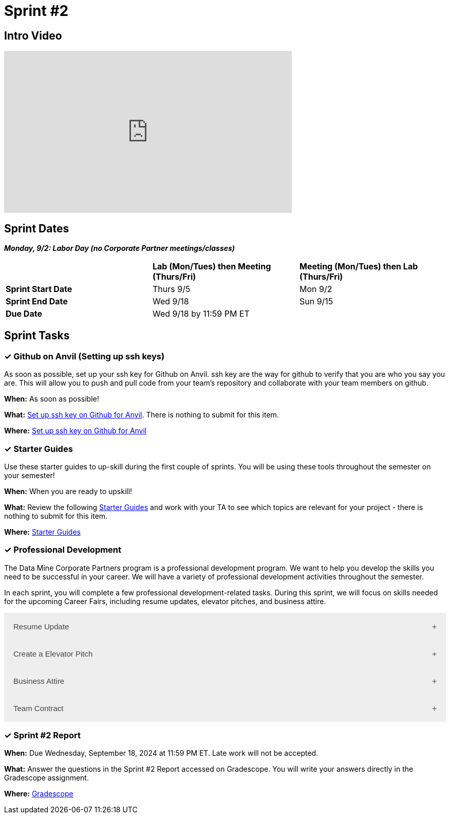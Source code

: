 = Sprint #2

== Intro Video

++++
<iframe width="560" height="315" src="https://www.youtube.com/embed/B9CIIUJWGlc?si=fjPQqSMoaPEvEYhX" title="YouTube video player" frameborder="0" allow="accelerometer; autoplay; clipboard-write; encrypted-media; gyroscope; picture-in-picture; web-share" allowfullscreen></iframe>
++++

== Sprint Dates

*_Monday, 9/2:  Labor Day (no Corporate Partner meetings/classes)_*

[cols="<.^1,^.^1,^.^1"]
|===

| |*Lab (Mon/Tues) then Meeting (Thurs/Fri)* |*Meeting (Mon/Tues) then Lab (Thurs/Fri)*

|*Sprint Start Date*
|Thurs 9/5
|Mon 9/2

|*Sprint End Date*
|Wed 9/18
|Sun 9/15

|*Due Date*
2+| Wed 9/18 by 11:59 PM ET

|===

== Sprint Tasks

=== &#10003; Github on Anvil (Setting up ssh keys)

As soon as possible, set up your ssh key for Github on Anvil. ssh key are the way for github to verify that you are who you say you are. This will allow you to push and pull code from your team's repository and collaborate with your team members on github.

*When:* As soon as possible!

*What:*  https://the-examples-book.com/starter-guides/tools-and-standards/git/github-anvil[Set up ssh key on Github for Anvil]. There is nothing to submit for this item.

*Where:* https://the-examples-book.com/starter-guides/tools-and-standards/git/github-anvil[Set up ssh key on Github for Anvil]

=== &#10003; Starter Guides

Use these starter guides to up-skill during the first couple of sprints. You will be using these tools throughout the semester on your semester!

*When:* When you are ready to upskill!

*What:* Review the following xref:starter-guides:ROOT:index.adoc[Starter Guides] and work with your TA to see which topics are relevant for your project - there is nothing to submit for this item.

*Where:* xref:starter-guides:ROOT:index.adoc[Starter Guides]

=== &#10003; Professional Development 

The Data Mine Corporate Partners program is a professional development program. We want to help you develop the skills you need to be successful in your career. We will have a variety of professional development activities throughout the semester.

In each sprint, you will complete a few professional development-related tasks. During this sprint, we will focus on skills needed for the upcoming Career Fairs, including resume updates, elevator pitches, and business attire. 

++++
<html>
<head>
<meta name="viewport"  content="width=device-width, initial-scale=1">
<style>
.accordion {
  background-color: #eee;
  color: #444;
  cursor: pointer;
  padding: 18px;
  width: 100%;
  border: none;
  text-align: left;
  outline: none;
  font-size: 15px;
  transition: 0.4s;
}

.active, .accordion:hover {
  background-color: #ccc;
}

.accordion:after {
  content: '\002B';
  color: #777;
  font-weight: bold;
  float: right;
  margin-left: 5px;
}

.active:after {
  content: "\2212";
}

.panel {
  padding: 0 18px;
  background-color: white;
  max-height: 0;
  overflow: hidden;
  transition: max-height 0.2s ease-out;
}
</style>
</head>
<body>

<button class="accordion">Resume Update</button>
<div class="panel">
	<div>
		<p><b>When: </b>Due Wednesday, September 11, 2024 at 11:59 PM ET. Late work will not be accepted.
		</p>
<br>
	</div>
	<div>
		<p><b>What: </b>Review assignment 1 of <a href="https://the-examples-book.com/crp/students/resume_cv_interview">Resume and Complete Mock Interview Assignment</a> and write a reflection in "Sprint 2: Professional Development".</p>
<br>
	</div>
	<div>
		<p><b>Where: </b>Complete the knowledge check for this professional development training on <a href="https://www.gradescope.com/">Gradescope</a> in the assignment "Sprint 2: Professional Development".</p>
<br>
  </div>
  <div>
		<p><b>Why: </b>Updating your resume is crucial for career fairs because it ensures that your most recent accomplishments, skills, and experiences are highlighted. Presenting a polished resume at the Career Fair will help you get your dream internship/job. </p>
<br>
  </div>
</div>

<button class="accordion">Create a Elevator Pitch</button>
<div class="panel">
	<div>
		<p><b>When: </b>Due Wednesday, September 11, 2024 at 11:59 PM ET. Late work will not be accepted. 
		</p>
<br>
	</div>
	<div>
		<p><b>What: </b>Review <a href="https://the-examples-book.com/crp/students/elevator_pitch">Elevator Pitch Guide.</a> and submit your elevator pitch in "Sprint 2: Professional Development".</p>
<br>
	</div>
	<div>
		<p><b>Where: </b>Complete the knowledge check for this professional development training on <a href="https://www.gradescope.com/">Gradescope</a> in the assignment "Sprint 2: Professional Development".</a></p>
<br>
  </div>
  <div>
		<p><b>Why: </b> Elevator pitches are crucial for career fairs because they allow you to quickly capture the interest of potential employers, making a memorable impression in a short amount of time. A well-crafted elevator pitch can effectively communicate your skills, experiences, and career goals, setting the stage for deeper conversations and networking opportunities. </p>
<br>
  </div>
</div>
<button class="accordion">Business Attire</button>
<div class="panel">
	<div>
		<p><b>When: </b>Due Wednesday, September 11, 2024 at 11:59 PM ET. Late work will not be accepted.</p>
<br>
	</div>
	<div>
		<p><b>What: </b>Read the following article on <a href="https://www.liveabout.com/business-casual-attire-2061335"> Business Professional vs. Business Casual</a> (5 minutes).</p>
<br>
	</div>
	<div>
		<p><b>Where: </b>Complete the knowledge check for this professional development training on <a href="https://www.gradescope.com/">Gradescope</a> in the assignment "Sprint 2: Professional Development".</p>
<br>
  </div>
  <div>
		<p><b>Why: </b> Understanding the difference between business professional and business casual is important because it ensures you dress appropriately for various professional settings, including career fairs,interviews, networking events, and even The Symposium. Dressing correctly demonstrates respect for the occasion and shows that you understand and can adhere to workplace norms, which helps make a positive impression on your reputation and image. </p>
<br>
  </div>
</div>
<button class="accordion">Team Contract</button>
<div class="panel">
	<div>
		<p><b>When: </b>This will be completed in your first of second lab of Sprint #2. Do not worry about submission.</p>
<br>
	</div>
	<div>
		<p><b>What: </b> In lab, you will have a discussion about the topics included in the Team Contract outline. This will help establish norms and clear expectations for your team. Before lab, take a brief look at the Team Contract Outline provided to begin thinking about what is important to add for your project.</p>
<br>
	</div>
	<div>
		<p><b>Where: </b>Refer to the assignment here. Please take a look at the outline provided.</p>
<br>
  </div>
  <div>
		<p><b>Why: </b> Creating a team contract is important because it establishes clear expectations, roles, and responsibilities for all team members from the beginning. This document promotes accountability, enhances communication, and minimizes misunderstandings by outlining agreed-upon norms and procedures. It serves as a reference point throughout the project, helping to resolve conflicts and ensuring everyone is aligned with the team's goals. </p>
<br>
  </div>
</div>
<script>
var acc = document.getElementsByClassName("accordion");
var i;

for (i = 0; i < acc.length; i++) {
  acc[i].addEventListener("click", function() {
    this.classList.toggle("active");
    var panel = this.nextElementSibling;
    if (panel.style.maxHeight) {
      panel.style.maxHeight = null;
    } else {
      panel.style.maxHeight = panel.scrollHeight + "px";
    } 
  });
}
</script>

</body>
</html>
++++

=== &#10003; Sprint #2 Report 

*When:* Due Wednesday, September 18, 2024 at 11:59 PM ET. Late work will not be accepted. 

*What:* Answer the questions in the Sprint #2 Report accessed on Gradescope. You will write your answers directly in the Gradescope assignment. 

*Where:* link:https://www.gradescope.com/[Gradescope] 


